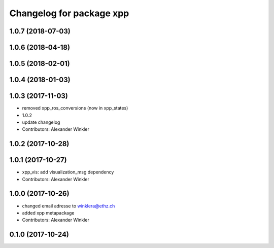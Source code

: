 ^^^^^^^^^^^^^^^^^^^^^^^^^
Changelog for package xpp
^^^^^^^^^^^^^^^^^^^^^^^^^

1.0.7 (2018-07-03)
------------------

1.0.6 (2018-04-18)
------------------

1.0.5 (2018-02-01)
------------------

1.0.4 (2018-01-03)
------------------

1.0.3 (2017-11-03)
------------------
* removed xpp_ros_conversions (now in xpp_states)
* 1.0.2
* update changelog
* Contributors: Alexander Winkler

1.0.2 (2017-10-28)
------------------

1.0.1 (2017-10-27)
------------------
* xpp_vis: add visualization_msg dependency
* Contributors: Alexander Winkler

1.0.0 (2017-10-26)
------------------
* changed email adresse to winklera@ethz.ch
* added xpp metapackage
* Contributors: Alexander Winkler

0.1.0 (2017-10-24)
------------------
